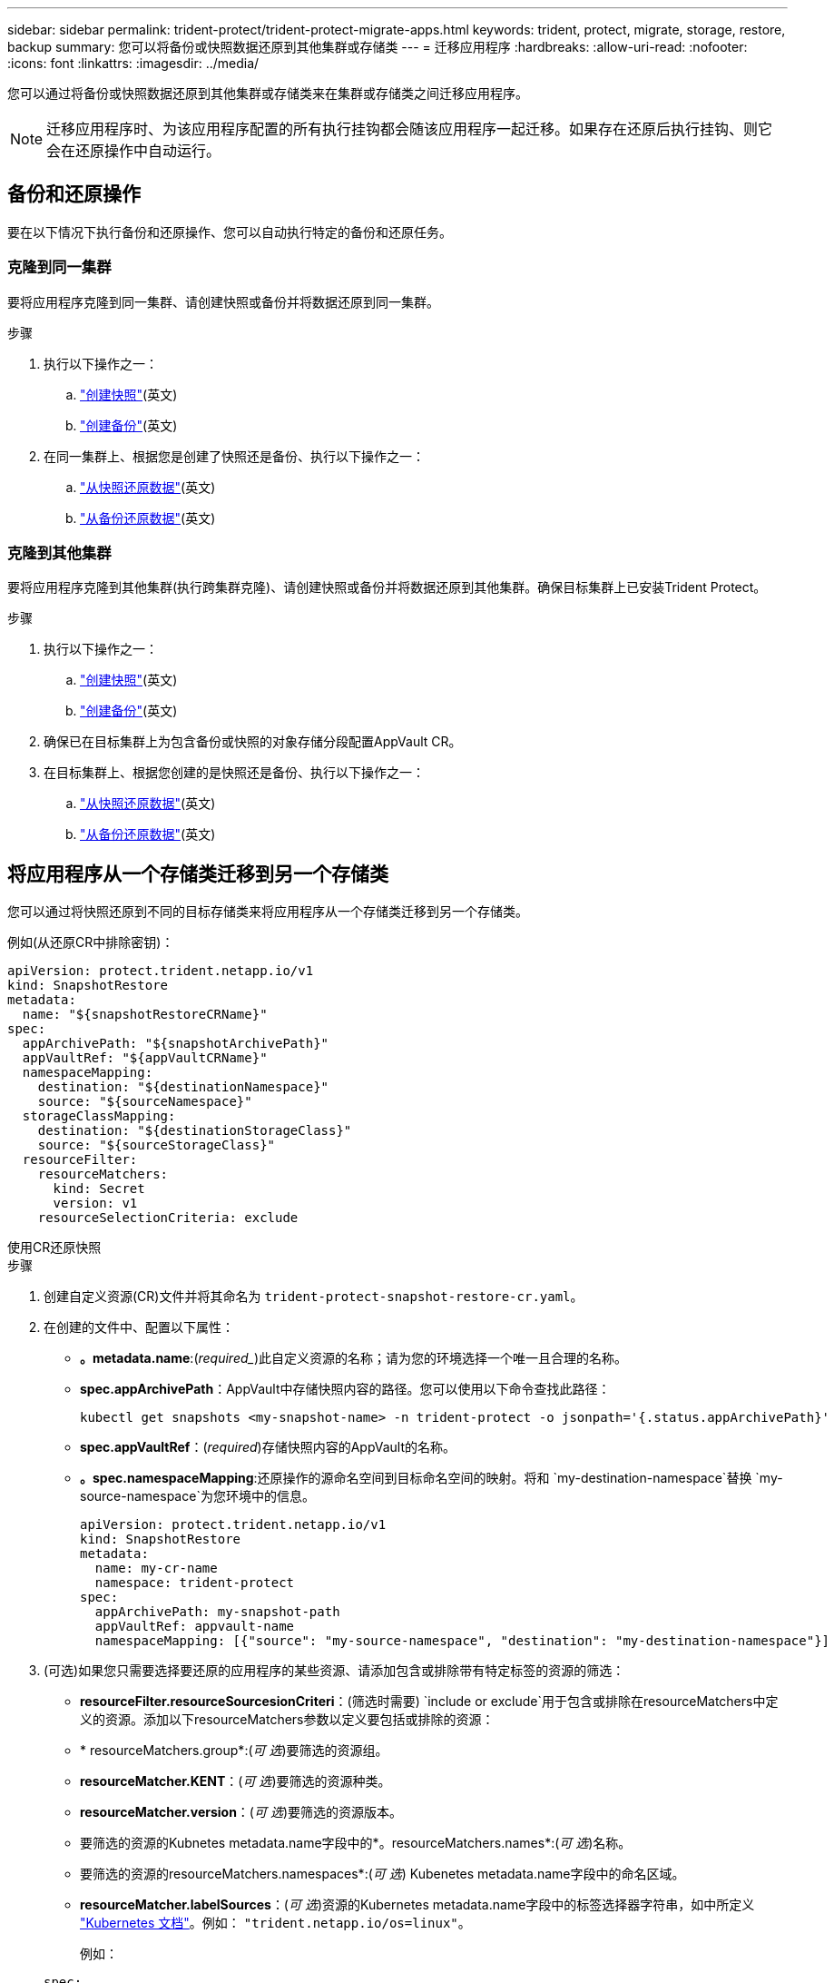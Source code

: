 ---
sidebar: sidebar 
permalink: trident-protect/trident-protect-migrate-apps.html 
keywords: trident, protect, migrate, storage, restore, backup 
summary: 您可以将备份或快照数据还原到其他集群或存储类 
---
= 迁移应用程序
:hardbreaks:
:allow-uri-read: 
:nofooter: 
:icons: font
:linkattrs: 
:imagesdir: ../media/


[role="lead"]
您可以通过将备份或快照数据还原到其他集群或存储类来在集群或存储类之间迁移应用程序。


NOTE: 迁移应用程序时、为该应用程序配置的所有执行挂钩都会随该应用程序一起迁移。如果存在还原后执行挂钩、则它会在还原操作中自动运行。



== 备份和还原操作

要在以下情况下执行备份和还原操作、您可以自动执行特定的备份和还原任务。



=== 克隆到同一集群

要将应用程序克隆到同一集群、请创建快照或备份并将数据还原到同一集群。

.步骤
. 执行以下操作之一：
+
.. link:trident-protect-protect-apps.html#create-an-on-demand-snapshot["创建快照"](英文)
.. link:trident-protect-protect-apps.html#create-an-on-demand-backup["创建备份"](英文)


. 在同一集群上、根据您是创建了快照还是备份、执行以下操作之一：
+
.. link:trident-protect-restore-apps.html#restore-from-a-snapshot-to-a-different-namespace["从快照还原数据"](英文)
.. link:trident-protect-restore-apps.html#restore-from-a-backup-to-a-different-namespace["从备份还原数据"](英文)






=== 克隆到其他集群

要将应用程序克隆到其他集群(执行跨集群克隆)、请创建快照或备份并将数据还原到其他集群。确保目标集群上已安装Trident Protect。

.步骤
. 执行以下操作之一：
+
.. link:trident-protect-protect-apps.html#create-an-on-demand-snapshot["创建快照"](英文)
.. link:trident-protect-protect-apps.html#create-an-on-demand-backup["创建备份"](英文)


. 确保已在目标集群上为包含备份或快照的对象存储分段配置AppVault CR。
. 在目标集群上、根据您创建的是快照还是备份、执行以下操作之一：
+
.. link:trident-protect-restore-apps.html#restore-from-a-snapshot-to-a-different-namespace["从快照还原数据"](英文)
.. link:trident-protect-restore-apps.html#restore-from-a-backup-to-a-different-namespace["从备份还原数据"](英文)






== 将应用程序从一个存储类迁移到另一个存储类

您可以通过将快照还原到不同的目标存储类来将应用程序从一个存储类迁移到另一个存储类。

例如(从还原CR中排除密钥)：

[source, yaml]
----
apiVersion: protect.trident.netapp.io/v1
kind: SnapshotRestore
metadata:
  name: "${snapshotRestoreCRName}"
spec:
  appArchivePath: "${snapshotArchivePath}"
  appVaultRef: "${appVaultCRName}"
  namespaceMapping:
    destination: "${destinationNamespace}"
    source: "${sourceNamespace}"
  storageClassMapping:
    destination: "${destinationStorageClass}"
    source: "${sourceStorageClass}"
  resourceFilter:
    resourceMatchers:
      kind: Secret
      version: v1
    resourceSelectionCriteria: exclude
----
[role="tabbed-block"]
====
.使用CR还原快照
--
.步骤
. 创建自定义资源(CR)文件并将其命名为 `trident-protect-snapshot-restore-cr.yaml`。
. 在创建的文件中、配置以下属性：
+
** *。metadata.name*:(_required__)此自定义资源的名称；请为您的环境选择一个唯一且合理的名称。
** *spec.appArchivePath*：AppVault中存储快照内容的路径。您可以使用以下命令查找此路径：
+
[source, console]
----
kubectl get snapshots <my-snapshot-name> -n trident-protect -o jsonpath='{.status.appArchivePath}'
----
** *spec.appVaultRef*：(_required_)存储快照内容的AppVault的名称。
** *。spec.namespaceMapping*:还原操作的源命名空间到目标命名空间的映射。将和 `my-destination-namespace`替换 `my-source-namespace`为您环境中的信息。
+
[source, yaml]
----
apiVersion: protect.trident.netapp.io/v1
kind: SnapshotRestore
metadata:
  name: my-cr-name
  namespace: trident-protect
spec:
  appArchivePath: my-snapshot-path
  appVaultRef: appvault-name
  namespaceMapping: [{"source": "my-source-namespace", "destination": "my-destination-namespace"}]
----


. (可选)如果您只需要选择要还原的应用程序的某些资源、请添加包含或排除带有特定标签的资源的筛选：
+
** *resourceFilter.resourceSourcesionCriteri*：(筛选时需要) `include or exclude`用于包含或排除在resourceMatchers中定义的资源。添加以下resourceMatchers参数以定义要包括或排除的资源：
** * resourceMatchers.group*:(_可 选_)要筛选的资源组。
** *resourceMatcher.KENT*：(_可 选_)要筛选的资源种类。
** *resourceMatcher.version*：(_可 选_)要筛选的资源版本。
** 要筛选的资源的Kubnetes metadata.name字段中的*。resourceMatchers.names*:(_可 选_)名称。
** 要筛选的资源的resourceMatchers.namespaces*:(_可 选_) Kubenetes metadata.name字段中的命名区域。
** *resourceMatcher.labelSources*：(_可 选_)资源的Kubernetes metadata.name字段中的标签选择器字符串，如中所定义 https://kubernetes.io/docs/concepts/overview/working-with-objects/labels/#label-selectors["Kubernetes 文档"^]。例如： `"trident.netapp.io/os=linux"`。
+
例如：

+
[source, yaml]
----
spec:
  resourceFilter:
    resourceSelectionCriteria: "include"
    resourceMatchers:
      group: my-resource-group
      kind: my-resource-kind
      version: my-resource-version
      names: ["my-resource-names"]
      namespaces: ["my-resource-namespaces"]
      labelSelectors: ["trident.netapp.io/os=linux"]
----


. 使用正确的值填充文件后 `trident-protect-snapshot-restore-cr.yaml` 、应用CR：
+
[source, console]
----
kubectl apply -f trident-protect-snapshot-restore-cr.yaml
----


--
.使用命令行界面还原快照
--
.步骤
. 将快照还原到其他命名空间、将括号中的值替换为环境中的信息。
+
**  `snapshot`参数使用格式为的命名空间和快照名称 `<namespace>/<name>`。
** 此 `namespace-mapping`参数使用冒号分隔的卷来将源卷的源卷映射到格式为的正确目标卷的 `source1:dest1,source2:dest2`卷。
+
例如：

+
[source, console]
----
tridentctl protect create snapshotrestore <my_restore_name> --snapshot <namespace/snapshot_to_restore> --namespace-mapping <source_to_destination_namespace_mapping>
----




--
====
